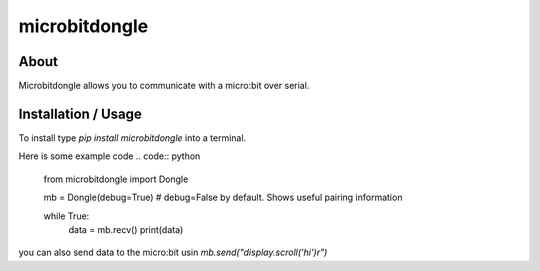 microbitdongle
================

About
------

Microbitdongle allows you to communicate with a micro:bit over serial.

Installation / Usage
--------------------

To install type `pip install microbitdongle` into a terminal.

Here is some example code
.. code:: python

  from microbitdongle import Dongle

  mb = Dongle(debug=True)  # debug=False by default. Shows useful pairing information

  while True:
      data = mb.recv()
      print(data)


you can also send data to the micro:bit usin `mb.send("display.scroll('hi')\r")`

